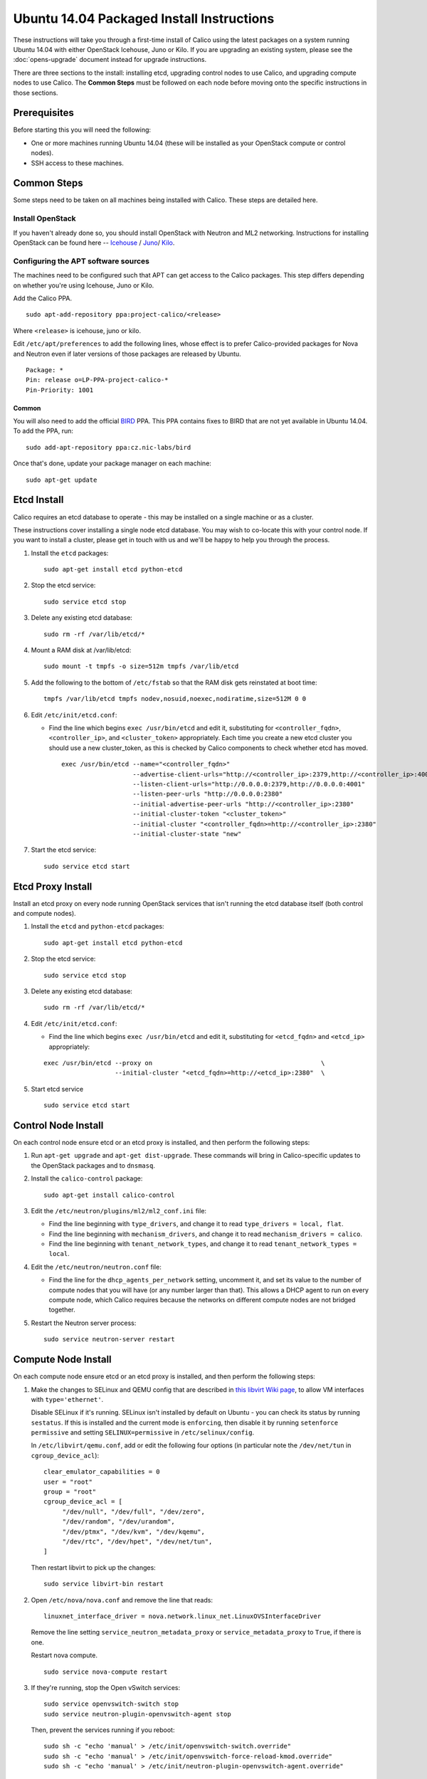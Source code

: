 .. # Copyright (c) Metaswitch Networks 2015. All rights reserved.
   #
   #    Licensed under the Apache License, Version 2.0 (the "License"); you may
   #    not use this file except in compliance with the License. You may obtain
   #    a copy of the License at
   #
   #         http://www.apache.org/licenses/LICENSE-2.0
   #
   #    Unless required by applicable law or agreed to in writing, software
   #    distributed under the License is distributed on an "AS IS" BASIS,
   #    WITHOUT WARRANTIES OR CONDITIONS OF ANY KIND, either express or
   #    implied. See the License for the specific language governing
   #    permissions and limitations under the License.

Ubuntu 14.04 Packaged Install Instructions
==========================================

These instructions will take you through a first-time install of Calico using
the latest packages on a system running Ubuntu 14.04 with either OpenStack
Icehouse, Juno or Kilo. If you are upgrading an existing system, please see the
:doc:`opens-upgrade` document instead for upgrade instructions.

There are three sections to the install: installing etcd, upgrading control
nodes to use Calico, and upgrading compute nodes to use Calico.  The
**Common Steps** must be followed on each node before moving onto the specific
instructions in those sections.

Prerequisites
-------------

Before starting this you will need the following:

-  One or more machines running Ubuntu 14.04 (these will be installed as your
   OpenStack compute or control nodes).
-  SSH access to these machines.

Common Steps
------------

Some steps need to be taken on all machines being installed with Calico.
These steps are detailed here.

Install OpenStack
~~~~~~~~~~~~~~~~~

If you haven't already done so, you should install OpenStack with
Neutron and ML2 networking. Instructions for installing OpenStack can be
found here --
`Icehouse <http://docs.openstack.org/icehouse/install-guide/install/apt/content/ch_preface.html>`__ /
`Juno <http://docs.openstack.org/juno/install-guide/install/apt/content/ch_preface.html>`__/
`Kilo <http://docs.openstack.org/kilo/install-guide/install/apt/content/ch_preface.html>`__.


Configuring the APT software sources
~~~~~~~~~~~~~~~~~~~~~~~~~~~~~~~~~~~~

The machines need to be configured such that APT can get access to the
Calico packages. This step differs depending on whether you're using
Icehouse, Juno or Kilo.

Add the Calico PPA.

::

    sudo apt-add-repository ppa:project-calico/<release>


Where ``<release>`` is icehouse, juno or kilo.

Edit ``/etc/apt/preferences`` to add the following lines, whose effect
is to prefer Calico-provided packages for Nova and Neutron even if later
versions of those packages are released by Ubuntu.

::

    Package: *
    Pin: release o=LP-PPA-project-calico-*
    Pin-Priority: 1001


Common
^^^^^^

You will also need to add the official
`BIRD <http://bird.network.cz/>`__ PPA. This PPA contains fixes to BIRD
that are not yet available in Ubuntu 14.04. To add the PPA, run:

::

    sudo add-apt-repository ppa:cz.nic-labs/bird

Once that's done, update your package manager on each machine:

::

    sudo apt-get update

Etcd Install
------------

Calico requires an etcd database to operate - this may be installed on a single
machine or as a cluster.

These instructions cover installing a single node etcd database.  You may wish
to co-locate this with your control node.  If you want to install a cluster,
please get in touch with us and we'll be happy to help you through the process.

1. Install the ``etcd`` packages:

   ::

       sudo apt-get install etcd python-etcd

2. Stop the etcd service:
   ::

       sudo service etcd stop

3. Delete any existing etcd database:
   ::

       sudo rm -rf /var/lib/etcd/*

4. Mount a RAM disk at /var/lib/etcd:
   ::

    sudo mount -t tmpfs -o size=512m tmpfs /var/lib/etcd

5. Add the following to the bottom of ``/etc/fstab`` so that the RAM disk gets
   reinstated at boot time:

   ::

    tmpfs /var/lib/etcd tmpfs nodev,nosuid,noexec,nodiratime,size=512M 0 0


6. Edit ``/etc/init/etcd.conf``:

   - Find the line which begins ``exec /usr/bin/etcd`` and edit it,
     substituting for ``<controller_fqdn>``, ``<controller_ip>``, and
     ``<cluster_token>`` appropriately. Each time you create a new etcd cluster
     you should use a new cluster_token, as this is checked by Calico
     components to check whether etcd has moved.

     ::

       exec /usr/bin/etcd --name="<controller_fqdn>"                                                         \
                          --advertise-client-urls="http://<controller_ip>:2379,http://<controller_ip>:4001"  \
                          --listen-client-urls="http://0.0.0.0:2379,http://0.0.0.0:4001"                     \
                          --listen-peer-urls "http://0.0.0.0:2380"                                           \
                          --initial-advertise-peer-urls "http://<controller_ip>:2380"                        \
                          --initial-cluster-token "<cluster_token>"                                          \
                          --initial-cluster "<controller_fqdn>=http://<controller_ip>:2380"                  \
                          --initial-cluster-state "new"

7. Start the etcd service:
   ::

       sudo service etcd start

Etcd Proxy Install
------------------

Install an etcd proxy on every node running OpenStack services that isn't
running the etcd database itself (both control and compute nodes).

1. Install the ``etcd`` and ``python-etcd`` packages:

   ::

       sudo apt-get install etcd python-etcd

2. Stop the etcd service:
   ::

       sudo service etcd stop

3. Delete any existing etcd database:
   ::

        sudo rm -rf /var/lib/etcd/*

4. Edit ``/etc/init/etcd.conf``:

   - Find the line which begins ``exec /usr/bin/etcd`` and edit it,
     substituting for ``<etcd_fqdn>`` and ``<etcd_ip>`` appropriately:

   ::

       exec /usr/bin/etcd --proxy on                                             \
                          --initial-cluster "<etcd_fqdn>=http://<etcd_ip>:2380"  \

5. Start etcd service

   ::

       sudo service etcd start

Control Node Install
--------------------

On each control node ensure etcd or an etcd proxy is installed, and then
perform the following steps:

1. Run ``apt-get upgrade`` and ``apt-get dist-upgrade``. These commands
   will bring in Calico-specific updates to the OpenStack packages and
   to ``dnsmasq``.

2. Install the ``calico-control`` package:

   ::

       sudo apt-get install calico-control

3. Edit the ``/etc/neutron/plugins/ml2/ml2_conf.ini`` file:

   -  Find the line beginning with ``type_drivers``, and change it to
      read ``type_drivers = local, flat``.
   -  Find the line beginning with ``mechanism_drivers``, and change it
      to read ``mechanism_drivers = calico``.
   -  Find the line beginning with ``tenant_network_types``, and change
      it to read ``tenant_network_types = local``.

4. Edit the ``/etc/neutron/neutron.conf`` file:

   -  Find the line for the ``dhcp_agents_per_network`` setting,
      uncomment it, and set its value to the number of compute nodes
      that you will have (or any number larger than that). This allows a
      DHCP agent to run on every compute node, which Calico requires
      because the networks on different compute nodes are not bridged
      together.

5. Restart the Neutron server process:

   ::

        sudo service neutron-server restart

Compute Node Install
--------------------

On each compute node ensure etcd or an etcd proxy is installed, and then
perform the following steps:

1. Make the changes to SELinux and QEMU config that are described in
   `this libvirt Wiki page <http://wiki.libvirt.org/page/Guest_won't_start_-_warning:_could_not_open_/dev/net/tun_('generic_ethernet'_interface)>`__,
   to allow VM interfaces with ``type='ethernet'``.

   Disable SELinux if it's running. SELinux isn't installed by default
   on Ubuntu - you can check its status by running ``sestatus``. If this
   is installed and the current mode is ``enforcing``, then disable it
   by running ``setenforce permissive`` and setting
   ``SELINUX=permissive`` in ``/etc/selinux/config``.

   In ``/etc/libvirt/qemu.conf``, add or edit the following four options
   (in particular note the ``/dev/net/tun`` in ``cgroup_device_acl``):

   ::

       clear_emulator_capabilities = 0
       user = "root"
       group = "root"
       cgroup_device_acl = [
            "/dev/null", "/dev/full", "/dev/zero",
            "/dev/random", "/dev/urandom",
            "/dev/ptmx", "/dev/kvm", "/dev/kqemu",
            "/dev/rtc", "/dev/hpet", "/dev/net/tun",
       ]

   Then restart libvirt to pick up the changes:

   ::

       sudo service libvirt-bin restart

2. Open ``/etc/nova/nova.conf`` and remove the line that reads:

   ::

       linuxnet_interface_driver = nova.network.linux_net.LinuxOVSInterfaceDriver

   Remove the line setting ``service_neutron_metadata_proxy`` or
   ``service_metadata_proxy`` to ``True``, if there is one.

   Restart nova compute.

   ::

       sudo service nova-compute restart

3. If they're running, stop the Open vSwitch services:

   ::

       sudo service openvswitch-switch stop
       sudo service neutron-plugin-openvswitch-agent stop

   Then, prevent the services running if you reboot:

   ::

           sudo sh -c "echo 'manual' > /etc/init/openvswitch-switch.override"
           sudo sh -c "echo 'manual' > /etc/init/openvswitch-force-reload-kmod.override"
           sudo sh -c "echo 'manual' > /etc/init/neutron-plugin-openvswitch-agent.override"

4. Install some extra packages:

   ::

       sudo apt-get install neutron-common neutron-dhcp-agent nova-api-metadata

5. Open ``/etc/neutron/dhcp_agent.ini`` in your preferred text editor.
   In the ``[DEFAULT]`` section, add the following line:

   ::

       interface_driver = neutron.agent.linux.interface.RoutedInterfaceDriver

   Now restart the DHCP agent:

   ::

       sudo service neutron-dhcp-agent restart

6. Run ``apt-get upgrade`` and ``apt-get dist-upgrade``. These commands
   will bring in Calico-specific updates to the OpenStack packages and
   to ``dnsmasq``.

.. warning:: Check the version of libvirt-bin that is installed using
             ``dpkg -s libvirt-bin``. For kilo the version of libvirt-bin
             should be at least ``1.2.12-0ubuntu13``.   This will become part
             of the standard Ubuntu Kilo repository, but at the time of writing
             needs to be installed as follows:

             ::

                 sudo add-apt-repository cloud-archive:kilo-proposed
                 sudo apt-get update
                 sudo apt-get upgrade

7. Install the ``calico-compute`` package:

   ::

       sudo apt-get install calico-compute

   This step may prompt you to save your IPTables rules to make them
   persistent on restart – hit yes.

8. Configure BIRD. By default Calico assumes that you'll be deploying a
   route reflector to avoid the need for a full BGP mesh. To this end,
   it includes useful configuration scripts that will prepare a BIRD
   config file with a single peering to the route reflector. If that's
   correct for your network, you can run either or both of the following
   commands.

   For IPv4 connectivity between compute hosts:

   ::

       sudo calico-gen-bird-conf.sh <compute_node_ip> <route_reflector_ip> <bgp_as_number>

   And/or for IPv6 connectivity between compute hosts:

   ::

       sudo calico-gen-bird6-conf.sh <compute_node_ipv4> <compute_node_ipv6> <route_reflector_ipv6> <bgp_as_number>

   Note that you'll also need to configure your route reflector to allow
   connections from the compute node as a route reflector client. If you are
   using BIRD as a route reflector, follow the instructions in
   :doc:`bird-rr-config`. If you are using another route reflector, refer to
   the appropriate instructions to configure a client connection.

   If you *are* configuring a full BGP mesh you'll need to handle the BGP
   configuration appropriately on each compute host.  The scripts above can be
   used to generate a sample configuration for BIRD, by replacing the
   ``<route_reflector_ip>`` with the IP of one other compute host -- this will
   generate the configuration for a single peer connection, which you can
   duplicate and update for each compute host in your mesh.

9. Create the ``/etc/calico/felix.cfg`` file by taking a copy of the
   supplied sample config at ``/etc/calico/felix.cfg.example``.

10. Restart the Felix service with ``service calico-felix restart``.

Next Steps
----------

Now you've installed Calico, :doc:`next-steps` details how to configure
networks and use your new deployment.
